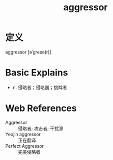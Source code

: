 #+title: aggressor
#+roam_tags:英语单词

* 定义
  
aggressor [əˈɡresə(r)]

* Basic Explains
- n. 侵略者；侵略国；挑衅者

* Web References
- Aggressor :: 侵略者; 攻击者; 干扰源
- Yeojin aggressor :: 正在翻译
- Perfect Aggressor :: 完美侵略者
